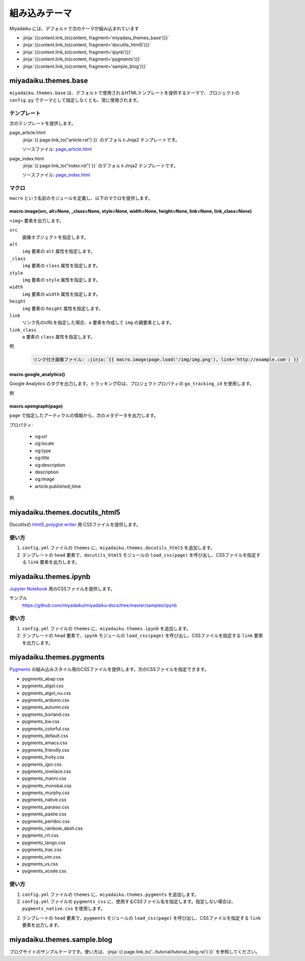 
.. article::
  :order: 115
  

組み込みテーマ
======================

Miyadaiku には、デフォルトで次のテーマが組み込まれています

- :jinja:`{{content.link_to(content, fragment='miyadaiu_themes_base')}}`
- :jinja:`{{content.link_to(content, fragment='docutils_html5')}}`
- :jinja:`{{content.link_to(content, fragment='ipynb')}}`
- :jinja:`{{content.link_to(content, fragment='pygments')}}`
- :jinja:`{{content.link_to(content, fragment='sample_blog')}}`

.. target:: miyadaiu_themes_base

miyadaiku.themes.base
---------------------------

``miyadaiku.themes.base`` は、デフォルトで使用されるHTMLテンプレートを提供するテーマで、プロジェクトの ``config.py`` でテーマとして指定しなくとも、常に使用されます。

テンプレート
~~~~~~~~~~~~~~~~~~~

次のテンプレートを提供します。

page_article.html
    :jinja:`{{ page.link_to("article.rst") }}` のデフォルトJinja2 テンプレートです。

    ソースファイル: `page_article.html <https://github.com/miyadaiku/miyadaiku/blob/master/miyadaiku/themes/base/templates/page_article.html>`_ 

page_index.html
    :jinja:`{{ page.link_to("index.rst") }}` のデフォルトJinja2 テンプレートです。

    ソースファイル: `page_index.html <https://github.com/miyadaiku/miyadaiku/blob/master/miyadaiku/themes/base/templates/page_index.html>`_

マクロ
~~~~~~~~~~~~~~~~~~~

``macro`` という名前のモジュールを定義し、以下のマクロを提供します。

macro.image(src, alt=None, _class=None, style=None, width=None, height=None, link=None, link_class=None)
++++++++++++++++++++++++++++++++++++++++++++++++++++++++++++++++++++++++++++++++++++++++++++++++++++++++++++++++++

``<img>`` 要素を出力します。

``src``
  画像オブジェクトを指定します。

``alt``
  ``img`` 要素の ``alt`` 属性を指定します。

``_class``
  ``img`` 要素の ``class`` 属性を指定します。

``style``
  ``img`` 要素の ``style`` 属性を指定します。

``width``
  ``img`` 要素の ``width`` 属性を指定します。

``height``
  ``img`` 要素の ``height`` 属性を指定します。

``link``
  リンク先のURLを指定した場合、``a`` 要素を作成して ``img`` の親要素とします。

``link_class``
  ``a`` 要素の ``class`` 属性を指定します。


例

   .. code-block:: rst

      リンク付き画像ファイル: :jinja:`{{ macro.image(page.load('/img/img.png'), link='http://example.com') }}`


macro.google_analytics()
+++++++++++++++++++++++++++++++++++++

Google Analytics のタグを出力します。トラッキングIDは、プロジェクトプロパティの ``ga_tracking_id`` を使用します。


例
   .. code-block:: jinja
      :caption: page_article.html:

      {% block head %}
        {{ super() }}
        {{ macro.google_analytics() }}
      {% endblock head %}



macro.opengraph(page)
+++++++++++++++++++++++++++++++++++++

``page`` で指定したアーティクルの情報から、次のメタデータを出力します。


プロパティ:

  - og:url
  - og:locale
  - og:type
  - og:title
  - og:description
  - description
  - og:image
  - article:published_time

例
   .. code-block:: jinja
      :caption: page_article.html:

      {% block head %}
        {{ super() }}
        {{ macro.opengraph(page) }}
      {% block head %}


.. target:: docutils_html5

miyadaiku.themes.docutils_html5
--------------------------------------------

Docutilsの `html5_polyglot writer <http://docutils.sourceforge.net/docs/user/html.html#html5-polyglot>`_ 用 CSSファイルを提供します。

使い方
~~~~~~~~~~~~~~~~~~~

1. ``config.yml`` ファイルの ``themes`` に、``miyadaiku.themes.docutils_html5`` を追加します。

   .. code-block:: yaml
      :caption: config.yml:

      themes:
        - miyadaiku.themes.docutils_html5

2. テンプレートの ``head`` 要素で、``docutils_html5`` モジュールの ``load_css(page)`` を呼び出し、CSSファイルを指定する ``link`` 要素を出力します。

   .. code-block:: jinja   
      :caption: page_article.html:

      {% block head %}
        {{ super() }}
        {{ docutils_html5.load_css(page) }}
      {% endblock head %}


.. target:: ipynb

miyadaiku.themes.ipynb
--------------------------------------------


`Jupyter Notebook <http://jupyter.org/>`_ 用のCSSファイルを提供します。


サンプル
    https://github.com/miyadaiku/miyadaiku-docs/tree/master/samples/ipynb

使い方
~~~~~~~~~~~~~~~~~~~

1. ``config.yml`` ファイルの ``themes`` に、``miyadaiku.themes.ipynb`` を追加します。

   .. code-block:: yaml
      :caption: config.yml:

      themes:
        - miyadaiku.themes.ipynb

2. テンプレートの ``head`` 要素で、``ipynb`` モジュールの ``load_css(page)`` を呼び出し、CSSファイルを指定する ``link`` 要素を出力します。

   .. code-block:: jinja   
      :caption: page_article.html:

      {% block head %}
        {{ super() }}
        {{ ipynb.set_header() }}
      {% endblock head %}



  
.. target:: pygments

miyadaiku.themes.pygments
--------------------------------------------

`Pygments <http://pygments.org/>`_ の組み込みスタイル用のCSSファイルを提供します。次のCSSファイルを指定できます。

- pygments_abap.css
- pygments_algol.css
- pygments_algol_nu.css
- pygments_arduino.css
- pygments_autumn.css
- pygments_borland.css
- pygments_bw.css
- pygments_colorful.css
- pygments_default.css
- pygments_emacs.css
- pygments_friendly.css
- pygments_fruity.css
- pygments_igor.css
- pygments_lovelace.css
- pygments_manni.css
- pygments_monokai.css
- pygments_murphy.css
- pygments_native.css
- pygments_paraiso.css
- pygments_pastie.css
- pygments_perldoc.css
- pygments_rainbow_dash.css
- pygments_rrt.css
- pygments_tango.css
- pygments_trac.css
- pygments_vim.css
- pygments_vs.css
- pygments_xcode.css

使い方
~~~~~~~~~~~~~~~~~~~

1. ``config.yml`` ファイルの ``themes`` に、``miyadaiku.themes.pygments`` を追加します。

   .. code-block:: yaml
      :caption: config.yml:

      themes:
        - miyadaiku.themes.pygments

2. ``config.yml`` ファイルの ``pygments_css`` に、使用するCSSファイル名を指定します。指定しない場合は、``pygments_native.css`` を使用します。

   .. code-block:: yaml
      :caption: config.yml:

      pygments_css: pygments_native.css


2. テンプレートの ``head`` 要素で、``pygments`` モジュールの ``load_css(page)`` を呼び出し、CSSファイルを指定する ``link`` 要素を出力します。

   .. code-block:: jinja   
      :caption: page_article.html:

      {% block head %}
        {{ super() }}
        {{ pygments.load_css(page) }}
      {% endblock head %}



.. target:: sample_blog

miyadaiku.themes.sample.blog
--------------------------------------------

ブログサイトのサンプルテーマです。使い方は、:jinja:`{{ page.link_to('../tutorial/tutorial_blog.rst')  }}` を参照してください。
